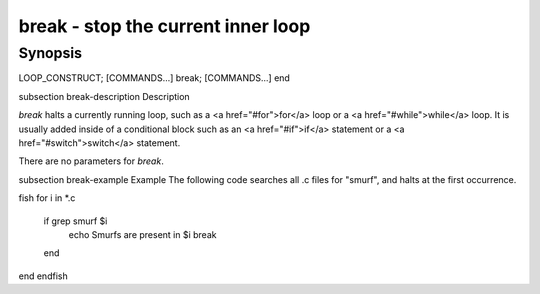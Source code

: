 break - stop the current inner loop
==========================================

Synopsis
--------

LOOP_CONSTRUCT; [COMMANDS...] break; [COMMANDS...] end


\subsection break-description Description

`break` halts a currently running loop, such as a <a href="#for">for</a> loop or a <a href="#while">while</a> loop. It is usually added inside of a conditional block such as an <a href="#if">if</a> statement or a <a href="#switch">switch</a> statement.

There are no parameters for `break`.


\subsection break-example Example
The following code searches all .c files for "smurf", and halts at the first occurrence.

\fish
for i in *.c
    if grep smurf $i
        echo Smurfs are present in $i
        break
    end
end
\endfish
